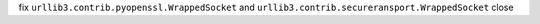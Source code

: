 fix ``urllib3.contrib.pyopenssl.WrappedSocket`` and ``urllib3.contrib.secureransport.WrappedSocket`` close
